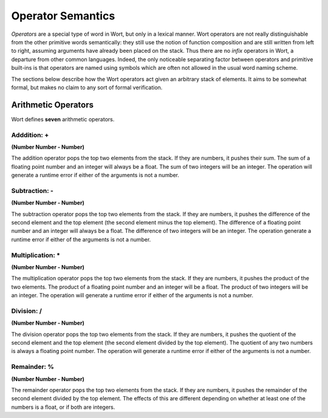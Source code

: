 Operator Semantics
================================

*Operators* are a special type of word in Wort, but only in a lexical manner. Wort operators are not really distinguishable from the other primitive words semantically: they still use the notion of function composition and are still written from left to right, assuming arguments have already been placed on the stack. Thus there are no *infix* operators in Wort, a departure from other common languages. Indeed, the only noticeable separating factor between operators and primitive built-ins is that operators are named using symbols which are often not allowed in the usual word naming scheme.

The sections below describe how the Wort operators act given an arbitrary stack of elements. It aims to be somewhat formal, but makes no claim to any sort of formal verification.

Arithmetic Operators
--------------------------------

Wort defines **seven** arithmetic operators.

Adddition: +
^^^^^^^^^^^^^^^^^^^^^^^^^^^^^^^^

**(Number Number - Number)**

The addition operator pops the top two elements from the stack. If they are numbers, it pushes their sum. The sum of a floating point number and an integer will always be a float. The sum of two integers will be an integer. The operation will generate a runtime error if either of the arguments is not a number.

Subtraction: -
^^^^^^^^^^^^^^^^^^^^^^^^^^^^^^^^

**(Number Number - Number)**

The subtraction operator pops the top two elements from the stack. If they are numbers, it pushes the difference of the second element and the top element (the second element minus the top element). The difference of a floating point number and an integer will always be a float. The difference of two integers will be an integer. The operation generate a runtime error if either of the arguments is not a number.

Multiplication: *
^^^^^^^^^^^^^^^^^^^^^^^^^^^^^^^^

**(Number Number - Number)**

The multiplication operator pops the top two elements from the stack. If they are numbers, it pushes the product of the two elements. The product of a floating point number and an integer will be a float. The product of two integers will be an integer. The operation will generate a runtime error if either of the arguments is not a number.

Division: /
^^^^^^^^^^^^^^^^^^^^^^^^^^^^^^^^

**(Number Number - Number)**

The division operator pops the top two elements from the stack. If they are numbers, it pushes the quotient of the second element and the top element (the second element divided by the top element). The quotient of any two numbers is always a floating point number. The operation will generate a runtime error if either of the arguments is not a number.

Remainder: %
^^^^^^^^^^^^^^^^^^^^^^^^^^^^^^^^

**(Number Number - Number)**

The remainder operator pops the top two elements from the stack. If they are numbers, it pushes the remainder of the second element divided by the top element. The effects of this are different depending on whether at least one of the numbers is a float, or if both are integers.
